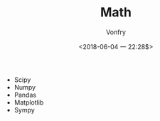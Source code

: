 #+TITLE: Math
#+AUTHOR: Vonfry
#+DATE: <2018-06-04 一 22:28$>

- Scipy
- Numpy
- Pandas
- Matplotlib
- Sympy
